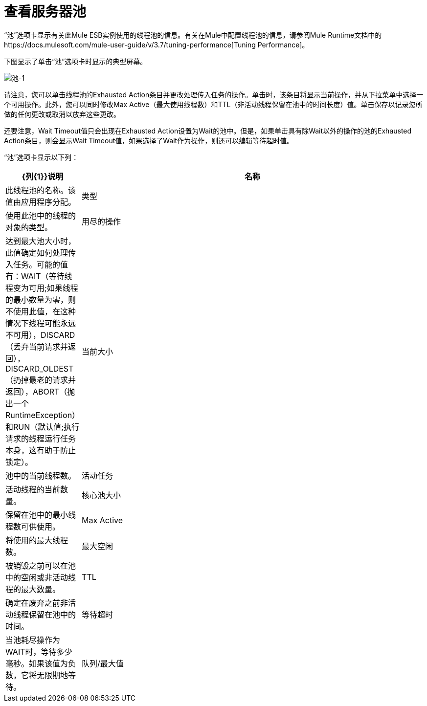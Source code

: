 = 查看服务器池

“池”选项卡显示有关此Mule ESB实例使用的线程池的信息。有关在Mule中配置线程池的信息，请参阅Mule Runtime文档中的https://docs.mulesoft.com/mule-user-guide/v/3.7/tuning-performance[Tuning Performance]。

下图显示了单击“池”选项卡时显示的典型屏幕。

image:pools-1.png[池-1]

请注意，您可以单击线程池的Exhausted Action条目并更改处理传入任务的操作。单击时，该条目将显示当前操作，并从下拉菜单中选择一个可用操作。此外，您可以同时修改Max Active（最大使用线程数）和TTL（非活动线程保留在池中的时间长度）值。单击保存以记录您所做的任何更改或取消以放弃这些更改。

还要注意，Wait Timeout值只会出现在Exhausted Action设置为Wait的池中。但是，如果单击具有除Wait以外的操作的池的Exhausted Action条目，则会显示Wait Timeout值，如果选择了Wait作为操作，则还可以编辑等待超时值。

“池”选项卡显示以下列：

[%header,cols="10,90"]
|===
| {列{1}}说明
|名称 |此线程池的名称。该值由应用程序分配。
|类型 |使用此池中的线程的对象的类型。
|用尽的操作 |达到最大池大小时，此值确定如何处理传入任务。可能的值有：WAIT（等待线程变为可用;如果线程的最小数量为零，则不使用此值，在这种情况下线程可能永远不可用），DISCARD（丢弃当前请求并返回）， DISCARD_OLDEST（扔掉最老的请求并返回），ABORT（抛出一个RuntimeException）和RUN（默认值;执行请求的线程运行任务本身，这有助于防止锁定）。
|当前大小 |池中的当前线程数。
|活动任务 |活动线程的当前数量。
|核心池大小 |保留在池中的最小线程数可供使用。
| Max Active  |将使用的最大线程数。
|最大空闲 |被销毁之前可以在池中的空闲或非活动线程的最大数量。
| TTL  |确定在废弃之前非活动线程保留在池中的时间。
|等待超时 |当池耗尽操作为WAIT时，等待多少毫秒。如果该值为负数，它将无限期地等待。
|队列/最大值 |显示队列处于最大使用容量时的排队次数和队列大小，并且池已用尽操作为WAIT。队列被用作溢出缓冲区。
|===
